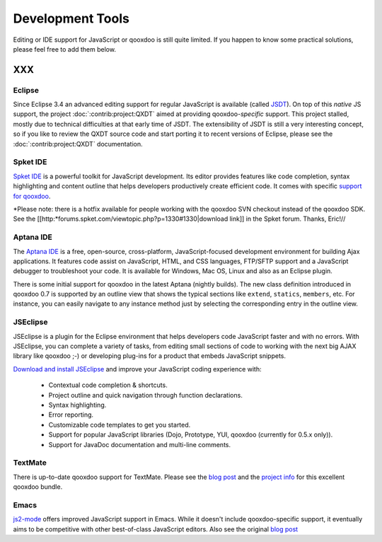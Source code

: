 Development Tools
*****************

Editing or IDE support for JavaScript or qooxdoo is still quite limited. If you happen to know some practical solutions, please feel free to add them below.

XXX
===

Eclipse
-------

Since Eclipse 3.4 an advanced editing support for regular JavaScript is available (called `JSDT <http://wiki.eclipse.org/JSDT>`_). On top of this *native* JS support, the project :doc:`:contrib:project:QXDT` aimed at providing qooxdoo-*specific* support. This project stalled, mostly due to technical difficulties at that early time of JSDT. The extensibility of JSDT is still a very interesting concept, so if you like to review the QXDT source code and start porting it to recent versions of Eclipse, please see the :doc:`:contrib:project:QXDT` documentation.

Spket IDE
---------

`Spket IDE <http://spket.com>`_ is a powerful toolkit for JavaScript development. Its editor provides features like code completion, syntax highlighting and content outline that helps developers productively create efficient code. It comes with specific `support for qooxdoo <http://www.spket.com/qooxdoo.html>`_.

*Please note: there is a hotfix available for people working with the qooxdoo SVN checkout instead of the qooxdoo SDK. See the [[http:*forums.spket.com/viewtopic.php?p=1330#1330|download link]] in the Spket forum. Thanks, Eric!// 

Aptana IDE
----------

The `Aptana IDE <http://www.aptana.com>`_ is a free, open-source, cross-platform, JavaScript-focused development environment for building Ajax applications. It features code assist on JavaScript, HTML, and CSS languages, FTP/SFTP support and a JavaScript debugger to troubleshoot your code. It is available for Windows, Mac OS, Linux and also as an Eclipse plugin.

There is some initial support for qooxdoo in the latest Aptana (nightly builds). The new class definition introduced in qooxdoo 0.7 is supported by an outline view that shows the typical sections like ``extend``, ``statics``, ``members``, etc. For instance, you can easily navigate to any instance method just by selecting the corresponding entry in the outline view.

JSEclipse
---------

JSEclipse is a plugin for the Eclipse environment that helps developers code JavaScript faster and with no errors. With JSEclipse, you can complete a variety of tasks, from editing small sections of code to working with the next big AJAX library like qooxdoo ;-) or developing plug-ins for a product that embeds JavaScript snippets.

`Download and install JSEclipse <http://labs.adobe.com/technologies/jseclipse/>`_ and improve your JavaScript coding experience with:

    * Contextual code completion & shortcuts.
    * Project outline and quick navigation through function declarations.
    * Syntax highlighting.
    * Error reporting.
    * Customizable code templates to get you started.
    * Support for popular JavaScript libraries (Dojo, Prototype, YUI, qooxdoo (currently for 0.5.x only)).
    * Support for JavaDoc documentation and multi-line comments.

TextMate
--------

There is up-to-date qooxdoo support for TextMate. Please see the `blog post <http://news.qooxdoo.org/textmate-qooxdoo-bundle>`_ and the `project info <http://qooxdoo.org/contrib/project/textmate>`_ for this excellent qooxdoo bundle. 

Emacs
-----

`js2-mode <http://code.google.com/p/js2-mode/>`_ offers improved JavaScript support in Emacs. While it doesn't include qooxdoo-specific support, it eventually aims to be competitive with other best-of-class JavaScript editors. Also see the original `blog post <http://steve-yegge.blogspot.com/2008/03/js2-mode-new-javascript-mode-for-emacs.html>`_

